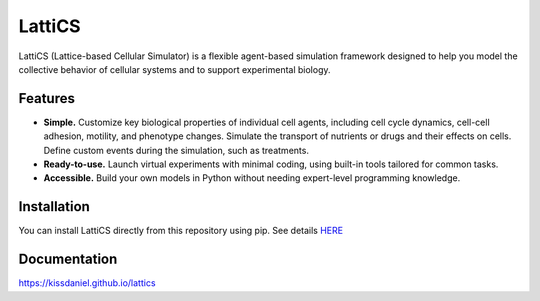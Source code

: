 =======
LattiCS
=======

.. image:: https://github.com/kissdaniel/lattics/actions/workflows/testing.yml/badge.svg
   :target: https://github.com/kissdaniel/lattics/actions/workflows/testing.yml


.. image:: https://img.shields.io/pypi/v/lattics.svg
        :target: https://pypi.python.org/pypi/lattics


LattiCS (Lattice-based Cellular Simulator) is a flexible agent-based simulation framework designed to help you model the collective behavior of cellular systems and to support experimental biology.

Features
--------

* **Simple.** Customize key biological properties of individual cell agents, including cell cycle dynamics, cell-cell adhesion, motility, and phenotype changes. Simulate the transport of nutrients or drugs and their effects on cells. Define custom events during the simulation, such as treatments.
* **Ready-to-use.** Launch virtual experiments with minimal coding, using built-in tools tailored for common tasks.
* **Accessible.** Build your own models in Python without needing expert-level programming knowledge.

Installation
------------

You can install LattiCS directly from this repository using pip. See details `HERE <https://kissdaniel.github.io/lattics/installation.html/>`__

Documentation
-------------

https://kissdaniel.github.io/lattics